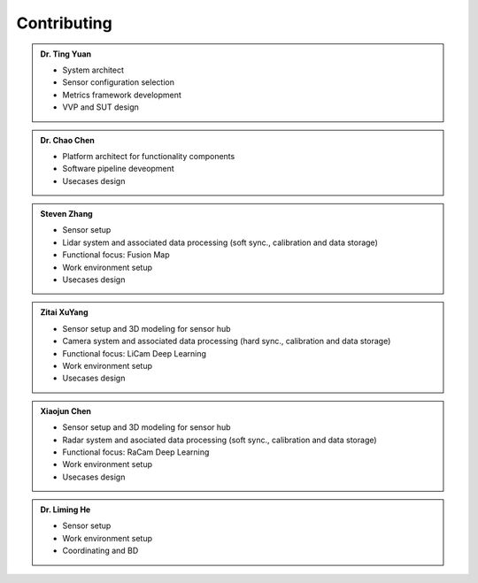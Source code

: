Contributing
============
.. autosummary::
   :toctree: generated


.. admonition:: Dr. Ting Yuan
   
   - System architect
   - Sensor configuration selection
   - Metrics framework development
   - VVP and SUT design

.. admonition:: Dr. Chao Chen 

   - Platform architect for functionality components
   - Software pipeline deveopment
   - Usecases design

.. admonition:: Steven Zhang 

   - Sensor setup 
   - Lidar system and associated data processing (soft sync., calibration and data storage)
   - Functional focus: Fusion Map
   - Work environment setup
   - Usecases design


.. admonition:: Zitai XuYang

   - Sensor setup and 3D modeling for sensor hub
   - Camera system and associated data processing (hard sync., calibration and data storage)
   - Functional focus: LiCam Deep Learning
   - Work environment setup
   - Usecases design

      
.. admonition:: Xiaojun Chen   

   - Sensor setup and 3D modeling for sensor hub
   - Radar system and asociated data processing (soft sync., calibration and data storage)
   - Functional focus: RaCam Deep Learning 
   - Work environment setup
   - Usecases design


.. admonition:: Dr. Liming He   

   - Sensor setup 
   - Work environment setup
   - Coordinating and BD
